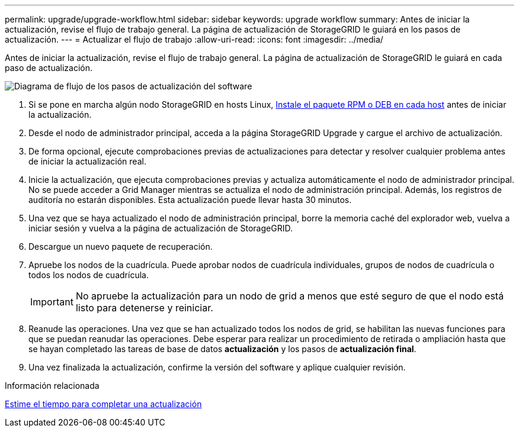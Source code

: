 ---
permalink: upgrade/upgrade-workflow.html 
sidebar: sidebar 
keywords: upgrade workflow 
summary: Antes de iniciar la actualización, revise el flujo de trabajo general. La página de actualización de StorageGRID le guiará en los pasos de actualización. 
---
= Actualizar el flujo de trabajo
:allow-uri-read: 
:icons: font
:imagesdir: ../media/


[role="lead"]
Antes de iniciar la actualización, revise el flujo de trabajo general. La página de actualización de StorageGRID le guiará en cada paso de actualización.

image::../media/upgrade_workflow.png[Diagrama de flujo de los pasos de actualización del software]

. Si se pone en marcha algún nodo StorageGRID en hosts Linux, xref:linux-installing-rpm-or-deb-package-on-all-hosts.adoc[Instale el paquete RPM o DEB en cada host] antes de iniciar la actualización.
. Desde el nodo de administrador principal, acceda a la página StorageGRID Upgrade y cargue el archivo de actualización.
. De forma opcional, ejecute comprobaciones previas de actualizaciones para detectar y resolver cualquier problema antes de iniciar la actualización real.
. Inicie la actualización, que ejecuta comprobaciones previas y actualiza automáticamente el nodo de administrador principal. No se puede acceder a Grid Manager mientras se actualiza el nodo de administración principal. Además, los registros de auditoría no estarán disponibles. Esta actualización puede llevar hasta 30 minutos.
. Una vez que se haya actualizado el nodo de administración principal, borre la memoria caché del explorador web, vuelva a iniciar sesión y vuelva a la página de actualización de StorageGRID.
. Descargue un nuevo paquete de recuperación.
. Apruebe los nodos de la cuadrícula. Puede aprobar nodos de cuadrícula individuales, grupos de nodos de cuadrícula o todos los nodos de cuadrícula.
+

IMPORTANT: No apruebe la actualización para un nodo de grid a menos que esté seguro de que el nodo está listo para detenerse y reiniciar.

. Reanude las operaciones. Una vez que se han actualizado todos los nodos de grid, se habilitan las nuevas funciones para que se puedan reanudar las operaciones. Debe esperar para realizar un procedimiento de retirada o ampliación hasta que se hayan completado las tareas de base de datos *actualización* y los pasos de *actualización final*.
. Una vez finalizada la actualización, confirme la versión del software y aplique cualquier revisión.


.Información relacionada
xref:estimating-time-to-complete-upgrade.adoc[Estime el tiempo para completar una actualización]
